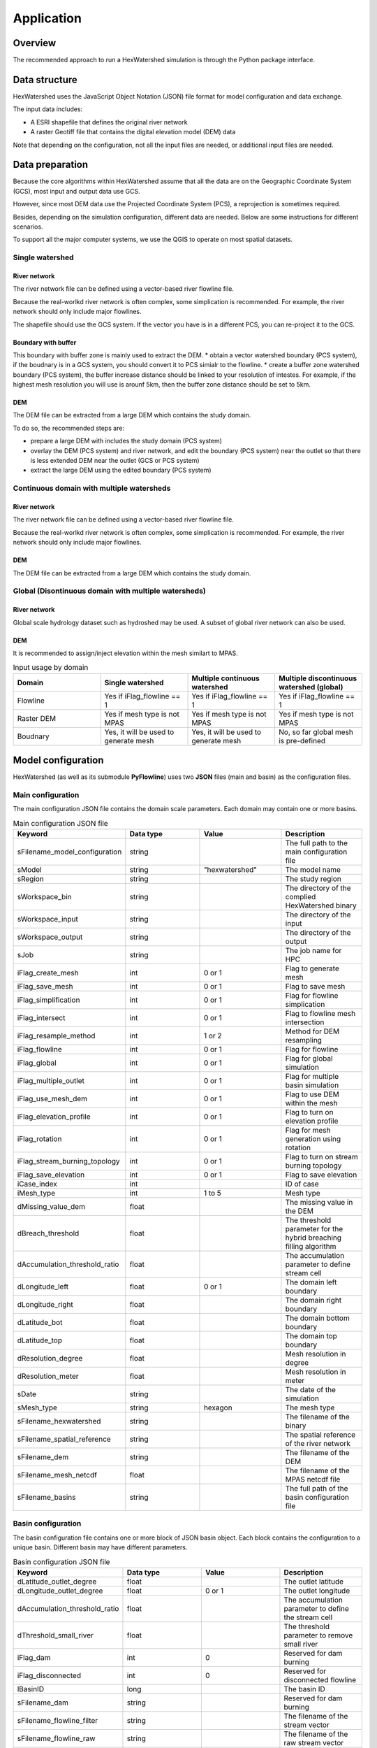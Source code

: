 ###########
Application
###########


********
Overview
********

The recommended approach to run a HexWatershed simulation is through the Python package interface.

**************
Data structure
**************

HexWatershed uses the JavaScript Object Notation (JSON) file format for model configuration and data exchange.

The input data includes:

.. * A ESRI shapefile that defines the domain boundary

* A ESRI shapefile that defines the original river network

* A raster Geotiff file that contains the digital elevation model (DEM) data


Note that depending on the configuration, not all the input files are needed, or additional input files are needed.

****************
Data preparation
****************

Because the core algorithms within HexWatershed assume that all the data are on the Geographic Coordinate System (GCS), most input and output data use GCS. 

However, since most DEM data use the Projected Coordinate System (PCS), a reprojection is sometimes required. 

Besides, depending on the simulation configuration, different data are needed. Below are some instructions for different scenarios.

To support all the major computer systems, we use the QGIS to operate on most spatial datasets.

Single watershed
################

.. Boundary
.. ########
.. The domain boundary file can be defined using a vector-based watershed boundary file. 

River network
-------------

The river network file can be defined using a vector-based river flowline file.

Because the real-worlkd river network is often complex, some simplication is recommended. For example, the river network should only include major flowlines.

The shapefile should use the GCS system. If the vector you have is in a different PCS, you can re-project it to the GCS.

Boundary with buffer
--------------------

This boundary with buffer zone is mainly used to extract the DEM.
* obtain a vector watershed boundary (PCS system), if the boudnary is in a GCS system, you should convert it to PCS simialr to the flowline.
* create a buffer zone watershed boundary (PCS system), the buffer increase distance should be linked to your resolution of intestes. For example, if the highest mesh resolution you will use is arounf 5km, then the buffer zone distance should be set to 5km.

DEM
---

The DEM file can be extracted from a large DEM which contains the study domain.

To do so, the recommended steps are:

* prepare a large DEM with includes the study domain (PCS system)

* overlay the DEM (PCS system) and river network, and edit the boundary (PCS system) near the outlet so that there is less extended DEM near the outlet (GCS or PCS system)
* extract the large DEM using the edited boundary (PCS system)


Continuous domain with multiple watersheds
##########################################



River network
-------------

The river network file can be defined using a vector-based river flowline file.

Because the real-worlkd river network is often complex, some simplication is recommended. For example, the river network should only include major flowlines.



DEM
---

The DEM file can be extracted from a large DEM which contains the study domain.


Global (Disontinuous domain with multiple watersheds)
#####################################################

River network
-------------

Global scale hydrology dataset such as hydroshed may be used.
A subset of global river network can also be used.

DEM
---

It is recommended to assign/inject elevation within the mesh similart to MPAS.


.. list-table:: Input usage by domain
   :widths: 25 25 25 25
   :header-rows: 1

   * - Domain
     - Single watershed
     - Multiple continuous watershed
     - Multiple discontinuous watershed (global)
   * - Flowline
     - Yes if iFlag_flowline == 1
     - Yes if iFlag_flowline == 1
     - Yes if iFlag_flowline == 1
   * - Raster DEM
     - Yes if mesh type is not MPAS
     - Yes if mesh type is not MPAS
     - Yes if mesh type is not MPAS
   * - Boudnary
     - Yes, it will be used to generate mesh 
     - Yes, it will be used to generate mesh 
     - No, so far global mesh is pre-defined



*******************
Model configuration
*******************

HexWatershed (as well as its submodule **PyFlowline**) uses two **JSON** files (main and basin) as the configuration files.

Main configuration
##################

The main configuration JSON file contains the domain scale parameters.
Each domain may contain one or more basins.

.. list-table:: Main configuration JSON file
   :widths: 25 25 25 25
   :header-rows: 1

   * - Keyword
     - Data type
     - Value
     - Description
   * - sFilename_model_configuration
     - string
     - 
     - The full path to the main configuration file
   * - sModel
     - string
     - "hexwatershed"
     - The model name
   * - sRegion
     - string
     - 
     - The study region
   * - sWorkspace_bin
     - string
     - 
     - The directory of the complied HexWatershed binary
   * - sWorkspace_input
     - string
     - 
     - The directory of the input
   * - sWorkspace_output
     - string
     - 
     - The directory of the output
   * - sJob
     - string
     - 
     - The job name for HPC   
   * - iFlag_create_mesh
     - int
     - 0 or 1
     - Flag to generate mesh 
   * - iFlag_save_mesh
     - int
     - 0 or 1
     - Flag to save mesh 
   * - iFlag_simplification
     - int
     - 0 or 1
     - Flag for flowline simplication 
   * - iFlag_intersect
     - int
     - 0 or 1
     - Flag to flowline mesh intersection
   * - iFlag_resample_method
     - int
     - 1 or 2
     - Method for DEM resampling 
   * - iFlag_flowline
     - int
     - 0 or 1
     - Flag for flowline 
   * - iFlag_global
     - int
     - 0 or 1
     - Flag for global simulation 
   * - iFlag_multiple_outlet
     - int
     - 0 or 1
     - Flag for multiple basin simulation   
   * - iFlag_use_mesh_dem
     - int
     - 0 or 1
     - Flag to use DEM within the mesh
   * - iFlag_elevation_profile
     - int
     - 0 or 1
     - Flag to turn on elevation profile 
   * - iFlag_rotation
     - int
     - 0 or 1
     - Flag for mesh generation using rotation 
   * - iFlag_stream_burning_topology
     - int
     - 0 or 1
     - Flag to turn on stream burning topology
   * - iFlag_save_elevation
     - int
     - 0 or 1
     - Flag to save elevation 
   * - iCase_index
     - int
     - 
     - ID of case
   * - iMesh_type
     - int
     - 1 to 5
     - Mesh type 
   * - dMissing_value_dem
     - float
     - 
     - The missing value in the DEM
   * - dBreach_threshold
     - float
     - 
     - The threshold parameter for the hybrid breaching filling algorithm
   * - dAccumulation_threshold_ratio
     - float
     - 
     - The accumulation parameter to define stream cell
   * - dLongitude_left
     - float
     - 0 or 1
     - The domain left boundary
   * - dLongitude_right
     - float
     - 
     - The domain right boundary
   * - dLatitude_bot
     - float
     - 
     - The domain bottom boundary
   * - dLatitude_top
     - float
     - 
     - The domain top boundary
   * - dResolution_degree
     - float
     - 
     - Mesh resolution in degree
   * - dResolution_meter
     - float
     - 
     - Mesh resolution in meter
   * - sDate
     - string
     - 
     - The date of the simulation
   * - sMesh_type
     - string
     - hexagon
     - The mesh type
   * - sFilename_hexwatershed
     - string
     - 
     - The filename of the binary 
   * - sFilename_spatial_reference
     - string
     - 
     - The spatial reference of the river network 
   * - sFilename_dem
     - string
     - 
     - The filename of the DEM
   * - sFilename_mesh_netcdf
     - float
     - 
     - The filename of the MPAS netcdf file
   * - sFilename_basins
     - string
     - 
     - The full path of the basin configuration file 

Basin configuration
###################

The basin configuration file contains one or more block of JSON basin object. Each block contains the configuration to a unique basin. Different basin may have different parameters.


.. list-table:: Basin configuration JSON file
   :widths: 25 25 25 25
   :header-rows: 1

   * - Keyword
     - Data type
     - Value
     - Description
   * - dLatitude_outlet_degree
     - float
     - 
     - The outlet latitude
   * - dLongitude_outlet_degree
     - float
     - 0 or 1
     - The outlet longitude 
   * - dAccumulation_threshold_ratio
     - float
     - 
     - The accumulation parameter to define the stream cell
   * - dThreshold_small_river
     - float
     - 
     - The threshold parameter to remove small river 
   * - iFlag_dam
     - int
     - 0
     - Reserved for dam burning
   * - iFlag_disconnected
     - int
     - 0
     - Reserved for disconnected flowline
   * - lBasinID
     - long
     - 
     - The basin ID
   * - sFilename_dam
     - string
     - 
     - Reserved for dam burning
   * - sFilename_flowline_filter
     - string
     - 
     - The filename of the stream vector 
   * - sFilename_flowline_raw
     - string
     - 
     - The filename of the raw stream vector 
   * - sFilename_flowline_topo
     - string
     - 
     - Reserved for dam burning

****************
Model simulation
****************

The easiest way to setup a simulation is to use an existing template. You can also generate an emtpy template using the provided APIs.

Then you can edit the template by replacing with the actual input filenames and paths.

Last, you can run the model through the Python APIs.


******************
Simulation results
******************

After the simulation is finished, you should obtain a list of fils within the output directory. Depending on the configuration, not all files will be outputed.

* depression filled DEM

* flow direction

* flow accumulation

* stream segment

* stream order

* subbasin boundary

* watershed boundary

These files are saved using the GeoJSON file format.

.. list-table:: Domain-scale output option
   :widths: 20 20 20 20 20
   :header-rows: 1

   * - Vector type
     - Variable
     - Global
     - Multiple outlets
     - Single outlet
   * - Point
     - Dam
     - No
     - No
     - No
   * - Polyline
     - Flow direction
     - Yes
     - Yes
     - No
   * - Polyline
     - Stream segment
     - Yes
     - Yes
     - No
   * - Polygon
     - Elevation
     - Yes
     - Yes
     - No
   * - Polygon
     - Slope
     - Yes
     - Yes
     - No
   * - Polygon
     - Drainage area
     - Yes
     - Yes
     - No
   * - Polygon
     - Travel distance
     - Yes
     - Yes
     - No


.. list-table:: Watershed-scale output option
   :widths: 20 20 20 20 20
   :header-rows: 1

   * - Vector type
     - Variable
     - Global
     - Multiple outlets
     - Single outlet
   * - Point
     - Dam
     - No
     - No
     - No
   * - Polyline
     - Flow direction
     - No
     - Yes
     - Yes
   * - Polyline
     - Stream segment
     - No
     - Yes
     - Yes
   * - Polygon
     - Elevation
     - No
     - Yes
     - Yes
   * - Polygon
     - Slope
     - No
     - Yes
     - Yes
   * - Polygon
     - Drainage area
     - No
     - Yes
     - Yes
   * - Polygon
     - Travel distance
     - No
     - Yes
     - Yes

You can use any GIS tools (ArcGIS, ENVI, and QGIS, etc.) to visualize the results.



********
Tutorial
********

A full tutorial is provide at `<https://github.com/changliao1025/hexwatershed_tutorial>`_
